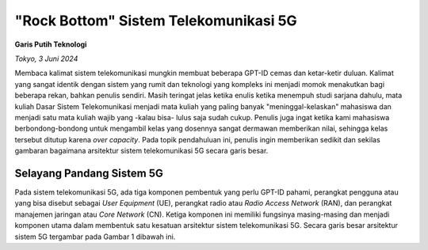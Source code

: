"Rock Bottom" Sistem Telekomunikasi 5G
=======================================
**Garis Putih Teknologi**

*Tokyo, 3 Juni 2024*

Membaca kalimat sistem telekomunikasi mungkin membuat beberapa GPT-ID cemas dan ketar-ketir duluan. Kalimat yang sangat identik dengan sistem yang rumit dan teknologi yang kompleks ini menjadi momok menakutkan bagi beberapa rekan, bahkan penulis sendiri. Masih teringat jelas ketika enulis ketika menempuh studi sarjana dahulu, mata kuliah Dasar Sistem Telekomunikasi menjadi mata kuliah yang paling banyak "meninggal-kelaskan" mahasiswa dan menjadi satu mata kuliah wajib yang -kalau bisa- lulus saja sudah cukup. Penulis juga ingat ketika kami mahasiswa berbondong-bondong untuk mengambil kelas yang dosennya sangat dermawan memberikan nilai, sehingga kelas tersebut ditutup karena *over capacity*. Pada topik pendahuluan ini, penulis ingin memberikan sedikit dan sekilas gambaran bagaimana arsitektur sistem telekomunikasi 5G secara garis besar.

Selayang Pandang Sistem 5G
--------------------------
Pada sistem telekomunikasi 5G, ada tiga komponen pembentuk yang perlu GPT-ID pahami, perangkat pengguna atau yang bisa disebut sebagai *User Equipment* (UE), perangkat radio atau *Radio Access Network* (RAN), dan perangkat manajemen jaringan atau *Core Network* (CN). Ketiga komponen ini memiliki fungsinya masing-masing dan menjadi komponen utama dalam membentuk satu kesatuan arsitektur sistem telekomunikasi 5G. Secara garis besar arsitektur sistem 5G tergambar pada Gambar 1 dibawah ini.

.. image:: gambar/1_Arsitektur_5G.png
  :width: 800
  :alt: Gambar 1. Arsitektur Sistem Telekomunikasi 5G
  :align: center
  **Gambar 1. Arsitektur Sistem Telekomunikasi 5G**
